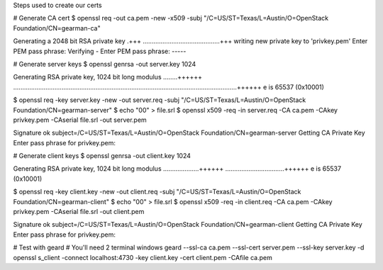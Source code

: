 Steps used to create our certs

# Generate CA cert
$ openssl req -out ca.pem -new -x509 -subj "/C=US/ST=Texas/L=Austin/O=OpenStack Foundation/CN=gearman-ca"

Generating a 2048 bit RSA private key
.+++
...........................................+++
writing new private key to 'privkey.pem'
Enter PEM pass phrase:
Verifying - Enter PEM pass phrase:
-----

# Generate server keys
$ openssl genrsa -out server.key 1024

Generating RSA private key, 1024 bit long modulus
........++++++
.............................................................................................................................++++++
e is 65537 (0x10001)

$ openssl req -key server.key -new -out server.req -subj "/C=US/ST=Texas/L=Austin/O=OpenStack Foundation/CN=gearman-server"
$ echo "00" > file.srl
$ openssl x509 -req -in server.req -CA ca.pem -CAkey privkey.pem -CAserial file.srl -out server.pem

Signature ok
subject=/C=US/ST=Texas/L=Austin/O=OpenStack Foundation/CN=gearman-server
Getting CA Private Key
Enter pass phrase for privkey.pem:

# Generate client keys
$ openssl genrsa -out client.key 1024

Generating RSA private key, 1024 bit long modulus
....................++++++
.................................++++++
e is 65537 (0x10001)

$ openssl req -key client.key -new -out client.req -subj "/C=US/ST=Texas/L=Austin/O=OpenStack Foundation/CN=gearman-client"
$ echo "00" > file.srl
$ openssl x509 -req -in client.req -CA ca.pem -CAkey privkey.pem -CAserial file.srl -out client.pem

Signature ok
subject=/C=US/ST=Texas/L=Austin/O=OpenStack Foundation/CN=gearman-client
Getting CA Private Key
Enter pass phrase for privkey.pem:

# Test with geard
# You'll need 2 terminal windows
geard --ssl-ca ca.pem --ssl-cert server.pem --ssl-key server.key -d
openssl s_client -connect localhost:4730 -key client.key -cert client.pem -CAfile ca.pem
